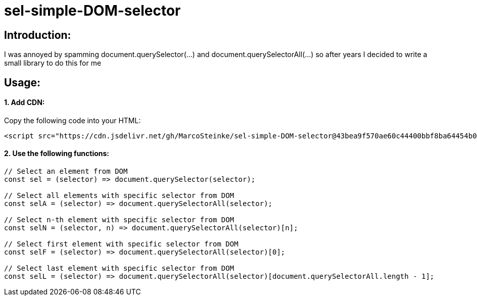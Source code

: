 # sel-simple-DOM-selector


## Introduction:

I was annoyed by spamming document.querySelector(...) and document.querySelectorAll(...) so after years I decided to write a small library to do this for me 

## Usage:

#### 1. Add CDN:

Copy the following code into your HTML: 

```html
<script src="https://cdn.jsdelivr.net/gh/MarcoSteinke/sel-simple-DOM-selector@43bea9f570ae60c44400bbf8ba64454b0f0d7c3e/sel.js"></script>
```


#### 2. Use the following functions:

```javascript
// Select an element from DOM
const sel = (selector) => document.querySelector(selector);

// Select all elements with specific selector from DOM
const selA = (selector) => document.querySelectorAll(selector);

// Select n-th element with specific selector from DOM
const selN = (selector, n) => document.querySelectorAll(selector)[n];

// Select first element with specific selector from DOM
const selF = (selector) => document.querySelectorAll(selector)[0];

// Select last element with specific selector from DOM
const selL = (selector) => document.querySelectorAll(selector)[document.querySelectorAll.length - 1];
```
